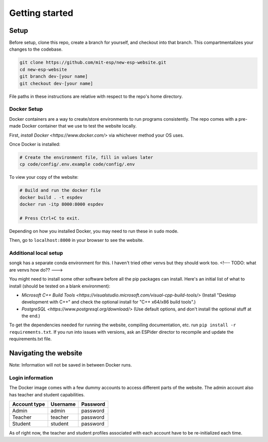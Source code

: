 ###############
Getting started
###############

Setup
=====

Before setup, clone this repo, create a branch for yourself, and checkout into that branch. This compartmentalizes your changes to the codebase.

.. code-block::

    git clone https://github.com/mit-esp/new-esp-website.git
    cd new-esp-website
    git branch dev-[your name]
    git checkout dev-[your name]

File paths in these instructions are relative with respect to the repo's home directory.

Docker Setup
------------

Docker containers are a way to create/store environments to run programs consistently. The repo comes with a pre-made Docker container that we use to test the website locally.

First, `install Docker <https://www.docker.com/>` via whichever method your OS uses.

Once Docker is installed:

.. code-block::

    # Create the environment file, fill in values later
    cp code/config/.env.example code/config/.env

To view your copy of the website:

.. code-block::

    # Build and run the docker file
    docker build . -t espdev
    docker run -itp 8000:8000 espdev

    # Press Ctrl+C to exit.

Depending on how you installed Docker, you may need to run these in ``sudo`` mode.

Then, go to ``localhost:8000`` in your browser to see the website.

Additional local setup
----------------------

songk has a separate conda environment for this. I haven't tried other venvs but they should work too. <!--- TODO: what are venvs how do?? --->

You might need to install some other software before all the pip packages can install. Here's an initial list of what to install (should be tested on a blank environment):

* `Microsoft C++ Build Tools <https://visualstudio.microsoft.com/visual-cpp-build-tools/>` (Install "Desktop development with C++" and check the optional install for "C++ x64/x86 build tools".)
* `PostgreSQL <https://www.postgresql.org/download/>` (Use default options, and don't install the optional stuff at the end.)

To get the dependencies needed for running the website, compiling documentation, etc. run ``pip install -r requirements.txt``. If you run into issues with versions, ask an ESPider director to recompile and update the requirements.txt file. 


Navigating the website
======================

Note: Information will not be saved in between Docker runs.

Login information
-----------------

The Docker image comes with a few dummy accounts to access different parts of the website. The admin account also has teacher and student capabilities.

+--------------+----------+----------+
| Account type | Username | Password |
+==============+==========+==========+
|    Admin     | admin    | password |
+--------------+----------+----------+
|    Teacher   | teacher  | password |
+--------------+----------+----------+
|    Student   | student  | password |
+--------------+----------+----------+

As of right now, the teacher and student profiles associated with each account have to be re-initialized each time.